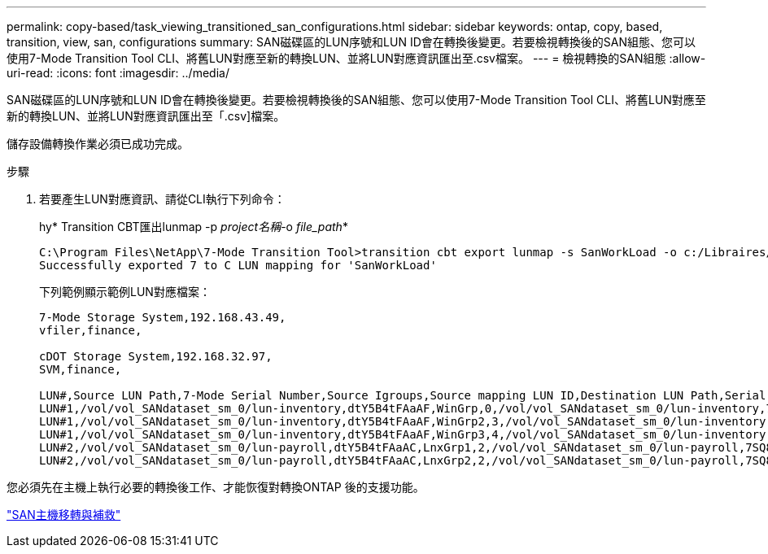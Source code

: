---
permalink: copy-based/task_viewing_transitioned_san_configurations.html 
sidebar: sidebar 
keywords: ontap, copy, based, transition, view, san, configurations 
summary: SAN磁碟區的LUN序號和LUN ID會在轉換後變更。若要檢視轉換後的SAN組態、您可以使用7-Mode Transition Tool CLI、將舊LUN對應至新的轉換LUN、並將LUN對應資訊匯出至.csv檔案。 
---
= 檢視轉換的SAN組態
:allow-uri-read: 
:icons: font
:imagesdir: ../media/


[role="lead"]
SAN磁碟區的LUN序號和LUN ID會在轉換後變更。若要檢視轉換後的SAN組態、您可以使用7-Mode Transition Tool CLI、將舊LUN對應至新的轉換LUN、並將LUN對應資訊匯出至「.csv]檔案。

儲存設備轉換作業必須已成功完成。

.步驟
. 若要產生LUN對應資訊、請從CLI執行下列命令：
+
hy* Transition CBT匯出lunmap -p _project名稱_-o _file_path_*

+
[listing]
----
C:\Program Files\NetApp\7-Mode Transition Tool>transition cbt export lunmap -s SanWorkLoad -o c:/Libraires/Documents/7-to-C-LUN-MAPPING.csv
Successfully exported 7 to C LUN mapping for 'SanWorkLoad'
----
+
下列範例顯示範例LUN對應檔案：

+
[listing]
----
7-Mode Storage System,192.168.43.49,
vfiler,finance,

cDOT Storage System,192.168.32.97,
SVM,finance,

LUN#,Source LUN Path,7-Mode Serial Number,Source Igroups,Source mapping LUN ID,Destination LUN Path,Serial Number,Destination Igroup,Destination mapping LUN ID
LUN#1,/vol/vol_SANdataset_sm_0/lun-inventory,dtY5B4tFAaAF,WinGrp,0,/vol/vol_SANdataset_sm_0/lun-inventory,7SQ8p$DQ12rX,WinGrp,0
LUN#1,/vol/vol_SANdataset_sm_0/lun-inventory,dtY5B4tFAaAF,WinGrp2,3,/vol/vol_SANdataset_sm_0/lun-inventory,7SQ8p$DQ12rX,WinGrp2,3
LUN#1,/vol/vol_SANdataset_sm_0/lun-inventory,dtY5B4tFAaAF,WinGrp3,4,/vol/vol_SANdataset_sm_0/lun-inventory,7SQ8p$DQ12rX,WinGrp3,4
LUN#2,/vol/vol_SANdataset_sm_0/lun-payroll,dtY5B4tFAaAC,LnxGrp1,2,/vol/vol_SANdataset_sm_0/lun-payroll,7SQ8p$DQ12rT,LnxGrp1,4
LUN#2,/vol/vol_SANdataset_sm_0/lun-payroll,dtY5B4tFAaAC,LnxGrp2,2,/vol/vol_SANdataset_sm_0/lun-payroll,7SQ8p$DQ12rT,LnxGrp2,4
----


您必須先在主機上執行必要的轉換後工作、才能恢復對轉換ONTAP 後的支援功能。

http://docs.netapp.com/ontap-9/topic/com.netapp.doc.dot-7mtt-sanspl/home.html["SAN主機移轉與補救"]
